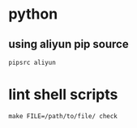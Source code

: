 * python
** using aliyun pip source
   #+BEGIN_SRC shell
     pipsrc aliyun
   #+END_SRC

* lint shell scripts
  #+BEGIN_SRC shell
    make FILE=/path/to/file/ check
  #+END_SRC
